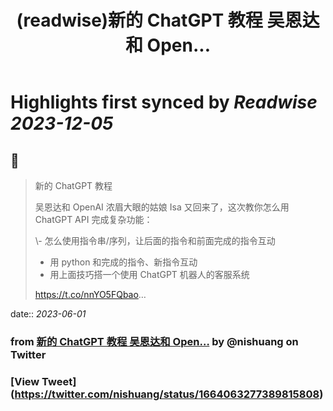 :PROPERTIES:
:title: (readwise)新的 ChatGPT 教程 吴恩达和 Open...
:END:

:PROPERTIES:
:author: [[nishuang on Twitter]]
:full-title: "新的 ChatGPT 教程 吴恩达和 Open..."
:category: [[tweets]]
:url: https://twitter.com/nishuang/status/1664063277389815808
:image-url: https://pbs.twimg.com/profile_images/1615204555/bg_green_300x300.jpg
:END:

* Highlights first synced by [[Readwise]] [[2023-12-05]]
** 📌
#+BEGIN_QUOTE
新的 ChatGPT 教程

吴恩达和 OpenAI 浓眉大眼的姑娘 Isa 又回来了，这次教你怎么用 ChatGPT API 完成复杂功能：

\- 怎么使用指令串/序列，让后面的指令和前面完成的指令互动
- 用 python 和完成的指令、新指令互动
- 用上面技巧搭一个使用 ChatGPT 机器人的客服系统

https://t.co/nnYO5FQbao… 
#+END_QUOTE
    date:: [[2023-06-01]]
*** from _新的 ChatGPT 教程 吴恩达和 Open..._ by @nishuang on Twitter
*** [View Tweet](https://twitter.com/nishuang/status/1664063277389815808)